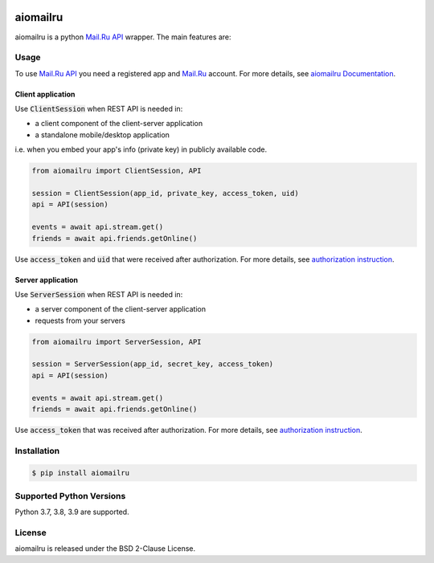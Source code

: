 .. image:: https://img.shields.io/badge/license-BSD-blue.svg
    :target: https://github.com/konstantintogoi/aiomailru/blob/master/LICENSE

.. image:: https://img.shields.io/pypi/v/aiomailru.svg
    :target: https://pypi.python.org/pypi/aiomailru

.. image:: https://img.shields.io/pypi/pyversions/aiomailru.svg
    :target: https://pypi.python.org/pypi/aiomailru

.. image:: https://readthedocs.org/projects/aiomailru/badge/?version=latest
    :target: https://aiomailru.readthedocs.io/en/latest

.. image:: https://github.com/konstantintogoi/aiomailru/actions/workflows/pages/pages-build-deployment/badge.svg
    :target: https://konstantintogoi.github.io/aiomailru

.. index-start-marker1

aiomailru
=========

aiomailru is a python `Mail.Ru API <https://api.mail.ru/>`_ wrapper.
The main features are:

Usage
-----

To use `Mail.Ru API <https://api.mail.ru/>`_ you need a registered app and
`Mail.Ru <https://mail.ru>`_ account.
For more details, see
`aiomailru Documentation <https://konstantintogoi.github.io/aiomailru>`_.

Client application
~~~~~~~~~~~~~~~~~~

Use :code:`ClientSession` when REST API is needed in:

- a client component of the client-server application
- a standalone mobile/desktop application

i.e. when you embed your app's info (private key) in publicly available code.

.. code-block:: python

    from aiomailru import ClientSession, API

    session = ClientSession(app_id, private_key, access_token, uid)
    api = API(session)

    events = await api.stream.get()
    friends = await api.friends.getOnline()

Use :code:`access_token` and :code:`uid`
that were received after authorization. For more details, see
`authorization instruction <https://konstantintogoi.github.io/aiomailru/authorization>`_.

Server application
~~~~~~~~~~~~~~~~~~

Use :code:`ServerSession` when REST API is needed in:

- a server component of the client-server application
- requests from your servers

.. code-block:: python

    from aiomailru import ServerSession, API

    session = ServerSession(app_id, secret_key, access_token)
    api = API(session)

    events = await api.stream.get()
    friends = await api.friends.getOnline()

Use :code:`access_token` that was received after authorization.
For more details, see
`authorization instruction <https://konstantintogoi.github.io/aiomailru/authorization>`_.

Installation
------------

.. code-block:: shell

    $ pip install aiomailru

Supported Python Versions
-------------------------

Python 3.7, 3.8, 3.9 are supported.

.. index-end-marker1

License
-------

aiomailru is released under the BSD 2-Clause License.
